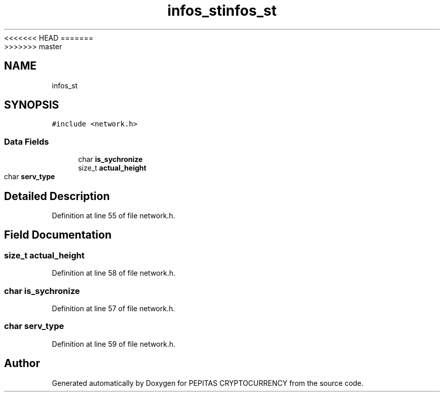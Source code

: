 <<<<<<< HEAD
.TH "infos_st" 3 "Sat May 8 2021" "PEPITAS CRYPTOCURRENCY" \" -*- nroff -*-
=======
.TH "infos_st" 3 "Sun May 9 2021" "PEPITAS CRYPTOCURRENCY" \" -*- nroff -*-
>>>>>>> master
.ad l
.nh
.SH NAME
infos_st
.SH SYNOPSIS
.br
.PP
.PP
\fC#include <network\&.h>\fP
.SS "Data Fields"

.in +1c
.ti -1c
.RI "char \fBis_sychronize\fP"
.br
.ti -1c
.RI "size_t \fBactual_height\fP"
.br
.ti -1c
.RI "char \fBserv_type\fP"
.br
.in -1c
.SH "Detailed Description"
.PP 
Definition at line 55 of file network\&.h\&.
.SH "Field Documentation"
.PP 
.SS "size_t actual_height"

.PP
Definition at line 58 of file network\&.h\&.
.SS "char is_sychronize"

.PP
Definition at line 57 of file network\&.h\&.
.SS "char serv_type"

.PP
Definition at line 59 of file network\&.h\&.

.SH "Author"
.PP 
Generated automatically by Doxygen for PEPITAS CRYPTOCURRENCY from the source code\&.
